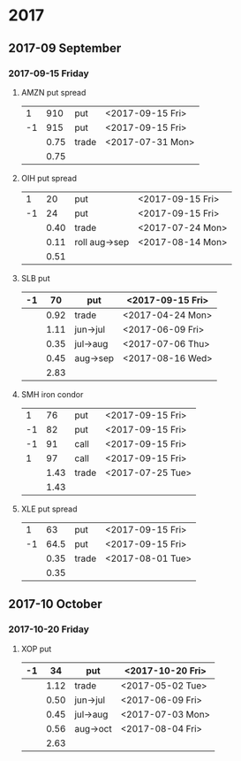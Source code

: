* 2017
** 2017-09 September
*** 2017-09-15 Friday
**** AMZN put spread
     |----+------+-------+------------------|
     |  1 |  910 | put   | <2017-09-15 Fri> |
     | -1 |  915 | put   | <2017-09-15 Fri> |
     |----+------+-------+------------------|
     |    | 0.75 | trade | <2017-07-31 Mon> |
     |----+------+-------+------------------|
     |    | 0.75 |       |                  |
     |----+------+-------+------------------|
     #+TBLFM: @>$2=vsum(@II..III);%.2f
**** OIH put spread
     |----+------+---------------+------------------|
     |  1 |   20 | put           | <2017-09-15 Fri> |
     | -1 |   24 | put           | <2017-09-15 Fri> |
     |----+------+---------------+------------------|
     |    | 0.40 | trade         | <2017-07-24 Mon> |
     |    | 0.11 | roll aug->sep | <2017-08-14 Mon> |
     |----+------+---------------+------------------|
     |    | 0.51 |               |                  |
     |----+------+---------------+------------------|
     #+TBLFM: @>$2=vsum(@II..III);%.2f
**** SLB put
     |----+------+----------+------------------|
     | -1 |   70 | put      | <2017-09-15 Fri> |
     |----+------+----------+------------------|
     |    | 0.92 | trade    | <2017-04-24 Mon> |
     |    | 1.11 | jun->jul | <2017-06-09 Fri> |
     |    | 0.35 | jul->aug | <2017-07-06 Thu> |
     |    | 0.45 | aug->sep | <2017-08-16 Wed> |
     |----+------+----------+------------------|
     |    | 2.83 |          |                  |
     |----+------+----------+------------------|
     #+TBLFM: @>$2=vsum(@II..III);%.2f
**** SMH iron condor
     |----+------+-------+------------------|
     |  1 |   76 | put   | <2017-09-15 Fri> |
     | -1 |   82 | put   | <2017-09-15 Fri> |
     | -1 |   91 | call  | <2017-09-15 Fri> |
     |  1 |   97 | call  | <2017-09-15 Fri> |
     |----+------+-------+------------------|
     |    | 1.43 | trade | <2017-07-25 Tue> |
     |----+------+-------+------------------|
     |    | 1.43 |       |                  |
     |----+------+-------+------------------|
     #+TBLFM: @>$2=vsum(@II..III);%.2f
**** XLE put spread
     |----+------+-------+------------------|
     |  1 |   63 | put   | <2017-09-15 Fri> |
     | -1 | 64.5 | put   | <2017-09-15 Fri> |
     |----+------+-------+------------------|
     |    | 0.35 | trade | <2017-08-01 Tue> |
     |----+------+-------+------------------|
     |    | 0.35 |       |                  |
     |----+------+-------+------------------|
     #+TBLFM: @>$2=vsum(@II..III);%.2f
** 2017-10 October
*** 2017-10-20 Friday
**** XOP put
     |----+------+----------+------------------|
     | -1 |   34 | put      | <2017-10-20 Fri> |
     |----+------+----------+------------------|
     |    | 1.12 | trade    | <2017-05-02 Tue> |
     |    | 0.50 | jun->jul | <2017-06-09 Fri> |
     |    | 0.45 | jul->aug | <2017-07-03 Mon> |
     |    | 0.56 | aug->oct | <2017-08-04 Fri> |
     |----+------+----------+------------------|
     |    | 2.63 |          |                  |
     |----+------+----------+------------------|
     #+TBLFM: @>$2=vsum(@II..III);%.2f
